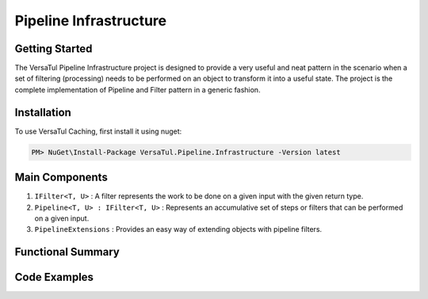 Pipeline Infrastructure
================================

Getting Started
----------------
The VersaTul Pipeline Infrastructure project is designed to provide a very useful and neat pattern in the scenario when a set of filtering (processing) needs to be performed on an object to transform it into a useful state. 
The project is the complete implementation of Pipeline and Filter pattern in a generic fashion.

Installation
------------

To use VersaTul Caching, first install it using nuget:

.. code-block:: console
    
    PM> NuGet\Install-Package VersaTul.Pipeline.Infrastructure -Version latest


Main Components
----------------
1. ``IFilter<T, U>`` : A filter represents the work to be done on a given input with the given return type.
2. ``Pipeline<T, U> : IFilter<T, U>`` : Represents an accumulative set of steps or filters that can be performed on a given input.
3. ``PipelineExtensions`` : Provides an easy way of extending objects with pipeline filters.

Functional Summary
------------------

Code Examples
-------------

.. code-block:: c#
    :caption: Simple Example of using Pipeline to Format Input

    // Input model 
    public class PropertyData
    {
        public DisplayAttribute Attribute { get; set; }

        public object Value { get; set; }        
    }

    // Date formatter - use to format an inputted value to a date string value.
    public class DateFormatter : IFormatter
    {
        public PropertyData Execute(PropertyData input)
        {
            if (input == null) { return input; }

            if (input.Value == null) { return input; }

            if (string.IsNullOrEmpty(input.Attribute.DateFormattingString)) { return input; }

            var type = input.Value.GetType();

            if (type != typeof(DateTime)) { return input; }

            input.Value = ((DateTime)input.Value).ToString(input.Attribute.DateFormattingString);

            return input;
        }
    }

    // Decimal formatter - use to format an inputted value to a rounded decimal value.
    public class DecimalFormatter : IFormatter
    {
        public PropertyData Execute(PropertyData input)
        {
            if (input == null) { return input; }

            if (input.Value == null) { return input; }

            if (input.Attribute.Decimals == int.MinValue || input.Attribute.Decimals == int.MaxValue) { return input; }

            var type = input.Value.GetType();

            if (type != typeof(decimal) && type != typeof(double) && type != typeof(float)) { return input; }

            input.Value = decimal.Round((decimal)input.Value, input.Attribute.Decimals);

            return input;
        }
    }

    // Format Pipeline used to perform formatting on inputted values.
    public class FormatPipeline : Pipeline<PropertyData, PropertyData>
    {
        public FormatPipeline()
        {
            Filter = input => input
                .Filter(new DateFormatter())
                .Filter(new DecimalFormatter());
        }
    }

    
